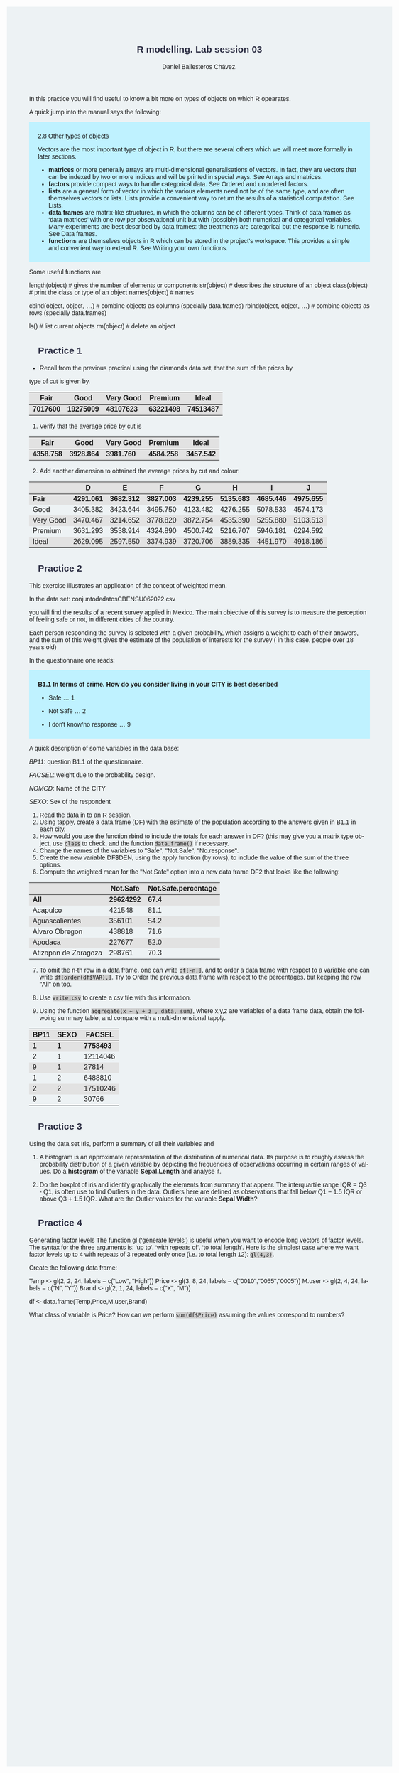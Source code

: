 #+options: ':nil *:t -:t ::t <:t H:3 \n:nil ^:t arch:headline
#+options: author:t broken-links:nil c:nil creator:nil
#+options: d:(not "LOGBOOK") date:t e:t email:nil f:t inline:t num:nil
#+options: p:nil pri:nil prop:nil stat:t tags:t tasks:t tex:t
#+options: timestamp:t title:t toc:t todo:t |:t
#+title: R modelling. Lab session 03
#+date:
#+author: Daniel Ballesteros Chávez.
#+email: daniel@linuxdeb.home
#+language: en
#+select_tags: export
#+exclude_tags: noexport
#+creator: Emacs 27.1 (Org mode 9.3.6)
# +OPTIONS: html-style:nil

# Daniel Ballesteros-Chávez

#+HTML_HEAD: <style type="text/css"> tr:nth-child(odd) {background-color: #e2e2e2;}  tr:first-child {font-weight: bold}  tr:hover {background-color: #d0c6e5;}</style>
#+HTML_HEAD: <style> pre.src { overflow: auto; }</style>
#+HTML_HEAD: <style> .mmbox {background-color: #BFF2FF; padding: 10px 20px 10px 20px; }</style>
#+HTML_HEAD_EXTRA: <style>code {background-color: #ccc}</style>

:results:
#+HTML_HEAD:<style> /* Daniel Ballesteros-Chavez */
#+HTML_HEAD: 
#+HTML_HEAD: :root {
#+HTML_HEAD:   --col0: #2b2d42;		/*Top bar*/
#+HTML_HEAD:   --col1: #8d99ae;		/* Section header bg*/
#+HTML_HEAD:   --col2: #edf2f4;		/*body bg*/
#+HTML_HEAD:   --col3: #ef233c;		/*Active top bar*/
#+HTML_HEAD:   --col4: #d90429;		/*Home botton bg*/
#+HTML_HEAD:   --col5: #173f5f; 		/*H2 header*/
#+HTML_HEAD: 
#+HTML_HEAD: }
#+HTML_HEAD: 
#+HTML_HEAD: body {
#+HTML_HEAD:     /*    background-image: url('./Images/bgpic.jpg'); */
#+HTML_HEAD:     background-size: cover;
#+HTML_HEAD:     background-attachment: fixed;
#+HTML_HEAD: 	font-family: Helvetica;
#+HTML_HEAD:     /* background-position: left top; */
#+HTML_HEAD:     /* background-repeat: no-repeat; */
#+HTML_HEAD:     background: var(--col2);
#+HTML_HEAD:     margin: 20px auto; /* "auto" for centering */
#+HTML_HEAD:     max-width: 768px;
#+HTML_HEAD:     /* max-width: 800px; */
#+HTML_HEAD:     /* font-family: monospace; */
#+HTML_HEAD: }
#+HTML_HEAD: 
#+HTML_HEAD: h1 {
#+HTML_HEAD:     display: block;
#+HTML_HEAD:     font-size: 1.5em;
#+HTML_HEAD:     /* margin-top: 0.67em; */
#+HTML_HEAD:     /* margin-bottom: 0.67em; */
#+HTML_HEAD:     margin-left: 0;
#+HTML_HEAD:     margin-right: 0;
#+HTML_HEAD:     font-weight: bold;
#+HTML_HEAD:     color: var(--col0);
#+HTML_HEAD:     padding: 5px 20px;
#+HTML_HEAD:     /*    background-color:#092B39;*/
#+HTML_HEAD:     /*text-align: center; */
#+HTML_HEAD:     /*text-shadow: 3px 2px gray;*/
#+HTML_HEAD: }
#+HTML_HEAD: 
#+HTML_HEAD: h2 {
#+HTML_HEAD:     display: block;
#+HTML_HEAD:     font-size: 1em;
#+HTML_HEAD:     margin-top: 0.67em;
#+HTML_HEAD:     margin-bottom: 0.67em;
#+HTML_HEAD:     margin-left: 0;
#+HTML_HEAD:     margin-right: 0;
#+HTML_HEAD:     font-weight: bold;
#+HTML_HEAD:     color: var(--col0);
#+HTML_HEAD:     background-color: var(--col1);
#+HTML_HEAD:     border-radius: 10px 10px;
#+HTML_HEAD:     padding: 10px 20px;
#+HTML_HEAD:     /*    background-color:#092B39;*/
#+HTML_HEAD: }
#+HTML_HEAD: 
#+HTML_HEAD: div.outline-2 {
#+HTML_HEAD:     background-color: var(--col2);
#+HTML_HEAD:     /* border:3px solid #f2f6f9; */
#+HTML_HEAD:     color: var(--col0);
#+HTML_HEAD: }
#+HTML_HEAD: 
#+HTML_HEAD: div.outline-2 h2 {
#+HTML_HEAD:     color: var(--col5);
#+HTML_HEAD:     font-size: 20px; /* arial, sans-serif; */
#+HTML_HEAD:     /* font-family: 'Fredoka One', cursive; */
#+HTML_HEAD: }
#+HTML_HEAD: 
#+HTML_HEAD: 
#+HTML_HEAD: div.outline-text-2 {
#+HTML_HEAD: }
#+HTML_HEAD: 
#+HTML_HEAD: div.outline-text-2 p {
#+HTML_HEAD:     text-align: justify;
#+HTML_HEAD: }
#+HTML_HEAD: 
#+HTML_HEAD: </style>
:end:

In this practice you will find useful to know a bit more on types of objects on which R opearates.

A quick jump into the manual says the following:

#+begin_mmbox
[[https://cran.r-project.org/doc/manuals/r-release/R-intro.html#Other-types-of-objects][2.8 Other types of objects]]

Vectors are the most important type of object in R, but there are several others which we will meet more formally in later sections.

    + *matrices* or more generally arrays are multi-dimensional generalisations of vectors. In fact, they are vectors that can be indexed by two or more indices and will be printed in special ways. See Arrays and matrices.
    + *factors* provide compact ways to handle categorical data. See Ordered and unordered factors.
    + *lists* are a general form of vector in which the various elements need not be of the same type, and are often themselves vectors or lists. Lists provide a convenient way to return the results of a statistical computation. See Lists.
    + *data frames* are matrix-like structures, in which the columns can be of different types. Think of data frames as ‘data matrices’ with one row per observational unit but with (possibly) both numerical and categorical variables. Many experiments are best described by data frames: the treatments are categorical but the response is numeric. See Data frames.
    + *functions* are themselves objects in R which can be stored in the project’s workspace. This provides a simple and convenient way to extend R. See Writing your own functions. 
#+end_mmbox

Some useful functions are
#+begin_example R
length(object) # gives the number of elements or components
str(object)    # describes the structure of an object
class(object)  # print the class or type of an object
names(object)  # names

cbind(object, object, ...) # combine objects as columns (specially data.frames)
rbind(object, object, ...) # combine objects as rows (specially data.frames)

ls()       # list current objects
rm(object) # delete an object
#+end_example

* Practice 1

+ Recall from the previous practical using the diamonds data set, that the sum of the prices by 
type of cut is given by.

|---------+----------+-----------+----------+----------|
|    Fair |     Good | Very Good |  Premium |    Ideal |
|---------+----------+-----------+----------+----------|
| 7017600 | 19275009 |  48107623 | 63221498 | 74513487 |
|---------+----------+-----------+----------+----------|


1. Verify that the average price by cut is 

|----------+----------+-----------+----------+----------|
|     Fair |     Good | Very Good |  Premium |    Ideal |
|----------+----------+-----------+----------+----------|
| 4358.758 | 3928.864 |  3981.760 | 4584.258 | 3457.542 |
|----------+----------+-----------+----------+----------|

2) [@2] Add another dimension to obtained the average prices by cut and colour:

|-----------+----------+----------+----------+----------+----------+----------+----------|
|           |       D  |        E |        F |        G |        H |        I |        J |
|-----------+----------+----------+----------+----------+----------+----------+----------|
| Fair      | 4291.061 | 3682.312 | 3827.003 | 4239.255 | 5135.683 | 4685.446 | 4975.655 |
| Good      | 3405.382 | 3423.644 | 3495.750 | 4123.482 | 4276.255 | 5078.533 | 4574.173 |
| Very Good | 3470.467 | 3214.652 | 3778.820 | 3872.754 | 4535.390 | 5255.880 | 5103.513 |
| Premium   | 3631.293 | 3538.914 | 4324.890 | 4500.742 | 5216.707 | 5946.181 | 6294.592 |
| Ideal     | 2629.095 | 2597.550 | 3374.939 | 3720.706 | 3889.335 | 4451.970 | 4918.186 |
|-----------+----------+----------+----------+----------+----------+----------+----------|

* Practice 2

This exercise illustrates an application of the concept of weighted mean.

In the data set:
conjunto\under{}de\under{}datos\under{}CB\under{}ENSU\under{}06\under{}2022.csv

you will find the results of a recent survey applied in Mexico. The main objective of this survey is
to measure the perception of feeling safe or not, in different cities of the country.

Each person responding the survey is selected with a given probability, which assigns a weight to
each of their answers, and the sum of this weight gives the estimate of the population of interests for the survey ( in this case, people over 18 years old)

In the questionnaire one reads:

#+begin_mmbox

*B1.1 In terms of crime. How do you consider living in your CITY is best described*

+ Safe ... 1

+ Not Safe ... 2

+ I don't know/no response ... 9
#+end_mmbox

A quick description of some variables in the data base:

/BP1\under{}1/: question B1.1 of the questionnaire.

/FAC\under{}SEL/: weight due to the probability design. 

/NOM\under{}CD/: Name of the CITY

/SEXO/: Sex of the respondent


1. Read the data in to an R session.
2. Using tapply, create a data frame (DF) with the estimate of
   the population according to the answers given in B1.1 in each city.
3. How would you use the function rbind to include the totals for each answer in DF? (this may give you a matrix type object, use ~class~ to check, and the function ~data.frame()~ if necessary.
4. Change the names of the variables to "Safe", "Not.Safe", "No.response".
5. Create the new variable DF$DEN, using the apply function (by rows), to include the value of the sum of the three options.
6. Compute the weighted mean for the "Not.Safe" option into a new data frame DF2 that looks like the following:

|------------------------+----------+---------------------|
|                        | Not.Safe | Not.Safe.percentage |
|------------------------+----------+---------------------|
| All                    | 29624292 |                67.4 |
| Acapulco\n             |   421548 |                81.1 |
| Aguascalientes\n       |   356101 |                54.2 |
| Alvaro Obregon\n       |   438818 |                71.6 |
| Apodaca\n              |   227677 |                52.0 |
| Atizapan de Zaragoza\n |   298761 |                70.3 |
|------------------------+----------+---------------------|



7. [@7] To omit the n-th row in a data frame, one can write =df[-n,]=, and
   to order a data frame with respect to a variable one can write
   =df[order(df$VAR),]=. Try to Order the previous data frame with
   respect to the percentages, but keeping the row "All" on top.

8. Use =write.csv= to create a csv file with this information.

9. Using the function =aggregate(x ~ y + z , data, sum)=,  where x,y,z are variables of a data frame data, obtain the follwoing summary table, and compare with a multi-dimensional tapply.

|--------------+------+----------------|
| BP1\under{}1 | SEXO | FAC\under{}SEL |
|--------------+------+----------------|
|            1 |    1 |        7758493 |
|            2 |    1 |       12114046 |
|            9 |    1 |          27814 |
|            1 |    2 |        6488810 |
|            2 |    2 |       17510246 |
|            9 |    2 |          30766 |
|--------------+------+----------------|



* Practice 3

Using the data set Iris, perform a summary of all their variables and

1) A histogram is an approximate representation of the distribution
     of numerical data. Its purpose is to roughly assess the
     probability distribution of a given variable by depicting the
     frequencies of observations occurring in certain ranges of
     values. Do a *histogram* of the variable *Sepal.Length* and analyse it.

2) Do the boxplot of iris and identify graphically the elements from
   summary that appear. The interquartile range IQR = Q3 - Q1, is often
   use to find Outliers in the data. Outliers here are defined as
   observations that fall below Q1 − 1.5 IQR or above Q3 + 1.5 IQR. What are the Outlier values for the variable *Sepal Width*?


* Practice 4

Generating factor levels
The function gl (‘generate levels’) is useful when you want to encode long vectors of factor levels. The
syntax for the three arguments is: ‘up to’, ‘with repeats of’, ‘to total length’. Here is the simplest case where
we want factor levels up to 4 with repeats of 3 repeated only once (i.e. to total length 12):
=gl(4,3)=.

Create the following data frame:

#+begin_example R
Temp <- gl(2, 2, 24, labels = c("Low", "High"))
Price <- gl(3, 8, 24, labels = c("0010","0055","0005"))
M.user <- gl(2, 4, 24, labels = c("N", "Y"))
Brand <- gl(2, 1, 24, labels = c("X", "M"))

df  <-  data.frame(Temp,Price,M.user,Brand)
#+end_example

What class of variable is Price? 
How can we perform =sum(df$Price)= assuming the values correspond to numbers?




